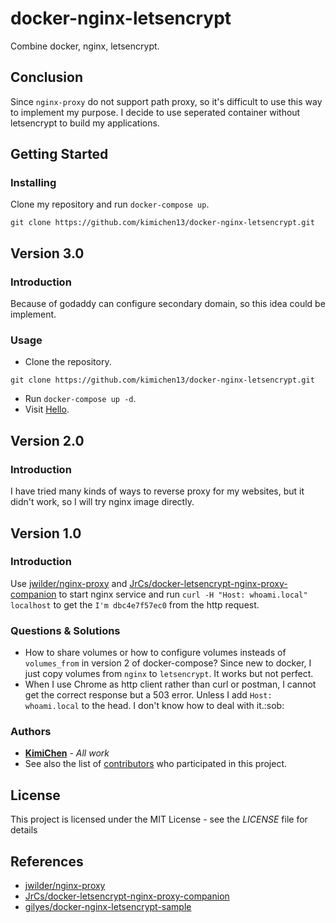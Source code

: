 * docker-nginx-letsencrypt

Combine docker, nginx, letsencrypt.

** Conclusion

   Since ~nginx-proxy~ do not support path proxy, so it's difficult to use this way to implement my purpose.
   I decide to use seperated container without letsencrypt to build my applications.

** Getting Started

*** Installing

    Clone my repository and run ~docker-compose up~.
    
    #+BEGIN_SRC shell
     git clone https://github.com/kimichen13/docker-nginx-letsencrypt.git
    #+END_SRC

** Version 3.0

*** Introduction

    Because of godaddy can configure secondary domain, so this idea could be implement.

*** Usage

    + Clone the repository.

    #+BEGIN_SRC shell
    git clone https://github.com/kimichen13/docker-nginx-letsencrypt.git
    #+END_SRC

    + Run ~docker-compose up -d~.
    + Visit [[https://hello.thinkimi.com/][Hello]].

** Version 2.0

*** Introduction

    I have tried many kinds of ways to reverse proxy for my websites, but it didn't work, so I will try nginx image directly.

** Version 1.0

*** Introduction

    Use [[https://github.com/jwilder/nginx-proxy][jwilder/nginx-proxy]] and [[https://github.com/JrCs/docker-letsencrypt-nginx-proxy-companion][JrCs/docker-letsencrypt-nginx-proxy-companion]] to start nginx service and run ~curl -H "Host: whoami.local" localhost~ to get the ~I'm dbc4e7f57ec0~ from the http request.

*** Questions & Solutions

    - How to share volumes or how to configure volumes insteads of ~volumes_from~ in version 2 of docker-compose? Since new to docker, I just copy volumes from ~nginx~ to ~letsencrypt~. It works but not perfect.
    - When I use Chrome as http client rather than curl or postman, I cannot get the correct response but a 503 error. Unless I add ~Host: whoami.local~ to the head. I don't know how to deal with it.:sob:
     
*** Authors

    - *[[https://github.com/kimichen13][KimiChen]]* - /All work/
    - See also the list of [[https://github.com/kimichen13/docker-nginx-letsencrypt/graphs/contributors][contributors]] who participated in this project.

** License

   This project is licensed under the MIT License - see the [[LICENSE][LICENSE]] file for details

** References

   - [[https://github.com/jwilder/nginx-proxy][jwilder/nginx-proxy]]
   - [[https://github.com/JrCs/docker-letsencrypt-nginx-proxy-companion][JrCs/docker-letsencrypt-nginx-proxy-companion]]
   - [[https://github.com/gilyes/docker-nginx-letsencrypt-sample][gilyes/docker-nginx-letsencrypt-sample]]
